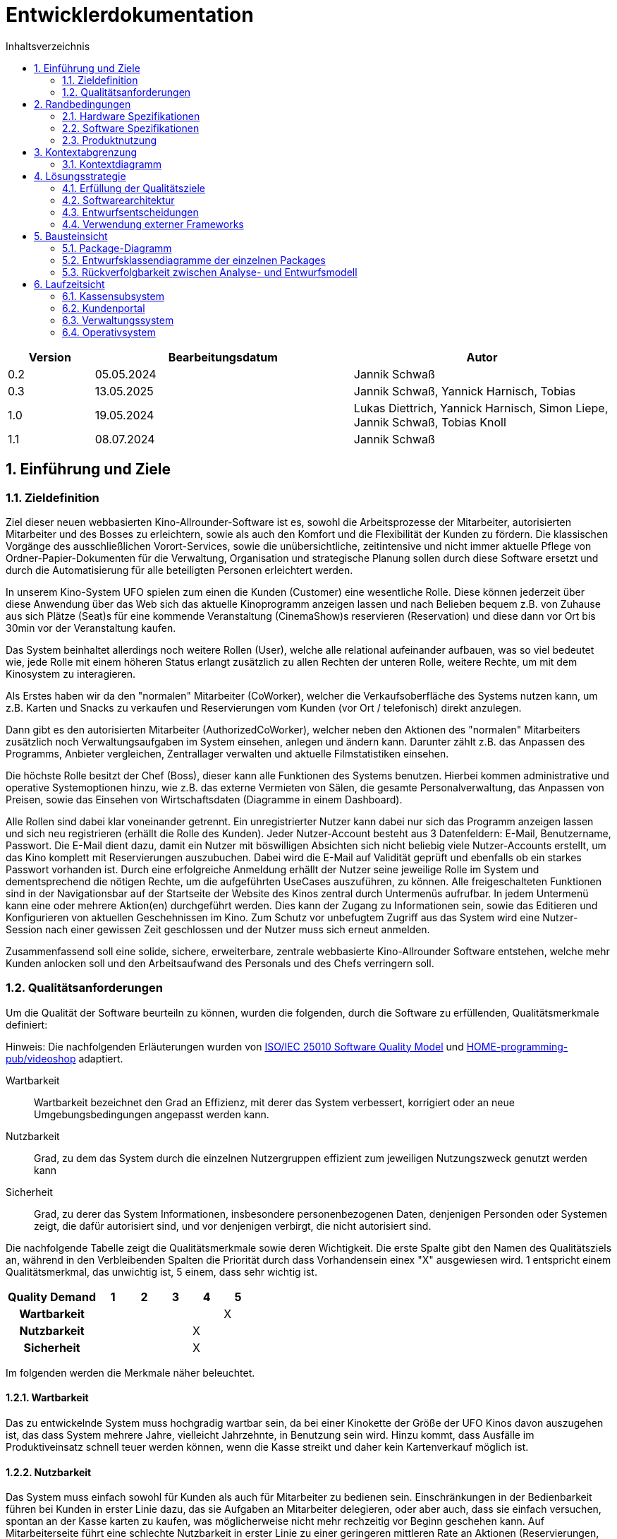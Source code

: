 = Entwicklerdokumentation
:project_name: Kinosystem UFO
:toc: left
:toc-title: Inhaltsverzeichnis
:numbered:


[options="header"]
[cols="1, 3, 3"]
|===
|Version | Bearbeitungsdatum   | Autor 
| 0.2    | 05.05.2024          | Jannik Schwaß
| 0.3    | 13.05.2025          | Jannik Schwaß, Yannick Harnisch, Tobias
| 1.0    | 19.05.2024          | Lukas Diettrich, Yannick Harnisch, Simon Liepe, Jannik Schwaß, Tobias Knoll
| 1.1    | 08.07.2024          | Jannik Schwaß
|===


== Einführung und Ziele
=== Zieldefinition

Ziel dieser neuen webbasierten Kino-Allrounder-Software ist es, sowohl die Arbeitsprozesse der Mitarbeiter, autorisierten Mitarbeiter und des Bosses zu erleichtern, sowie als auch den Komfort und die Flexibilität der Kunden zu fördern. Die klassischen Vorgänge des ausschließlichen Vorort-Services, sowie die unübersichtliche, zeitintensive und nicht immer aktuelle Pflege von Ordner-Papier-Dokumenten für die Verwaltung, Organisation und strategische Planung sollen durch diese Software ersetzt und durch die Automatisierung für alle beteiligten Personen erleichtert werden.

In unserem Kino-System UFO spielen zum einen die Kunden (Customer) eine wesentliche Rolle. Diese können jederzeit über diese Anwendung über das Web sich das aktuelle Kinoprogramm  anzeigen lassen und nach Belieben bequem z.B. von Zuhause aus sich Plätze (Seat)s für eine kommende Veranstaltung (CinemaShow)s reservieren (Reservation) und diese dann vor Ort bis 30min vor der Veranstaltung kaufen.

Das System beinhaltet allerdings noch weitere Rollen (User), welche alle relational aufeinander aufbauen, was so viel bedeutet wie, jede Rolle mit einem höheren Status erlangt zusätzlich zu allen Rechten der unteren Rolle, weitere Rechte, um mit dem Kinosystem zu interagieren.

Als Erstes haben wir da den "normalen" Mitarbeiter (CoWorker), welcher die Verkaufsoberfläche des Systems nutzen kann, um z.B. Karten und Snacks zu verkaufen und Reservierungen vom Kunden (vor Ort / telefonisch) direkt anzulegen.

Dann gibt es den autorisierten Mitarbeiter (AuthorizedCoWorker), welcher neben den Aktionen des "normalen" Mitarbeiters zusätzlich noch Verwaltungsaufgaben im System einsehen, anlegen und ändern kann. Darunter zählt z.B. das Anpassen des Programms, Anbieter vergleichen, Zentrallager verwalten und aktuelle Filmstatistiken einsehen.

Die höchste Rolle besitzt der Chef (Boss), dieser kann alle Funktionen des Systems benutzen. Hierbei kommen administrative und operative Systemoptionen hinzu, wie z.B. das externe Vermieten von Sälen, die gesamte Personalverwaltung, das Anpassen von Preisen, sowie das Einsehen von Wirtschaftsdaten (Diagramme in einem Dashboard).

Alle Rollen sind dabei klar voneinander getrennt. Ein unregistrierter Nutzer kann dabei nur sich das Programm anzeigen lassen und sich neu registrieren (erhällt die Rolle des Kunden). Jeder Nutzer-Account besteht aus 3 Datenfeldern: E-Mail, Benutzername, Passwort. Die E-Mail dient dazu, damit ein Nutzer mit böswilligen Absichten sich nicht beliebig viele Nutzer-Accounts erstellt, um das Kino komplett mit Reservierungen auszubuchen. Dabei wird die E-Mail auf Validität geprüft und ebenfalls ob ein starkes Passwort vorhanden ist. Durch eine erfolgreiche Anmeldung erhällt der Nutzer seine jeweilige Rolle im System und dementsprechend die nötigen Rechte, um die aufgeführten UseCases auszuführen, zu können. Alle freigeschalteten Funktionen sind in der Navigationsbar auf der Startseite der Website des Kinos zentral durch Untermenüs aufrufbar. In jedem Untermenü kann eine oder mehrere Aktion(en) durchgeführt werden. Dies kann der Zugang zu Informationen sein, sowie das Editieren und Konfigurieren von aktuellen Geschehnissen im Kino. Zum Schutz vor unbefugtem Zugriff aus das System wird eine Nutzer-Session nach einer gewissen Zeit geschlossen und der Nutzer muss sich erneut anmelden.

Zusammenfassend soll eine solide, sichere, erweiterbare, zentrale webbasierte Kino-Allrounder Software entstehen, welche mehr Kunden anlocken soll und den Arbeitsaufwand des Personals und des Chefs verringern soll.


=== Qualitätsanforderungen

Um die Qualität der Software beurteiln zu können, wurden die folgenden, durch die Software zu erfüllenden, Qualitätsmerkmale definiert:

Hinweis: Die nachfolgenden Erläuterungen wurden von https://iso25000.com/index.php/en/iso-25000-standards/iso-25010[ISO/IEC 25010 Software Quality Model^] und https://github.com/HOME-programming-pub/videoshop/blob/2aa60ddfa2ead70c23d8a655ff0f748e1fbec330/src/main/asciidoc/developer_documentation.adoc[HOME-programming-pub/videoshop] adaptiert.

Wartbarkeit::
Wartbarkeit bezeichnet den Grad an Effizienz, mit derer das System verbessert, korrigiert oder an neue Umgebungsbedingungen angepasst werden kann.

Nutzbarkeit::
Grad, zu dem das System durch die einzelnen Nutzergruppen effizient zum jeweiligen Nutzungszweck genutzt werden kann

Sicherheit::
Grad, zu derer das System Informationen, insbesondere personenbezogenen Daten, denjenigen Personden oder Systemen zeigt, die dafür autorisiert sind, und vor denjenigen verbirgt, die nicht autorisiert sind.

Die nachfolgende Tabelle zeigt die Qualitätsmerkmale sowie deren Wichtigkeit.
Die erste Spalte gibt den Namen des Qualitätsziels an, während in den Verbleibenden Spalten die Priorität durch dass
Vorhandensein einex "X" ausgewiesen wird. 1 entspricht einem Qualitätsmerkmal, das unwichtig ist, 5 einem, dass sehr wichtig ist.

[options="header", cols="3h, ^1, ^1, ^1, ^1, ^1"]
|===
|Quality Demand           | 1 | 2 | 3 | 4 | 5
|Wartbarkeit              |   |   |   |   | X
|Nutzbarkeit              |   |   |   | X | 
|Sicherheit               |   |   |   | X |
|===


Im folgenden werden die Merkmale näher beleuchtet.


==== Wartbarkeit
Das zu entwickelnde System muss hochgradig wartbar sein, da bei einer Kinokette der Größe der UFO Kinos davon auszugehen ist, 
das dass System mehrere Jahre, vielleicht Jahrzehnte, in Benutzung sein wird. Hinzu kommt, dass Ausfälle im Produktiveinsatz schnell
teuer werden können, wenn die Kasse streikt und daher kein Kartenverkauf möglich ist.


==== Nutzbarkeit
Das System muss einfach sowohl für Kunden als auch für Mitarbeiter zu bedienen sein. Einschränkungen in der Bedienbarkeit führen bei Kunden in erster Linie dazu, das sie Aufgaben an Mitarbeiter delegieren, oder aber auch, dass sie einfach versuchen, spontan an der Kasse karten zu kaufen, was möglicherweise nicht mehr rechzeitig vor Beginn geschehen kann. Auf Mitarbeiterseite führt eine schlechte Nutzbarkeit in erster Linie zu einer geringeren mittleren Rate an Aktionen (Reservierungen, Verkäufen) pro Zeit bzw. längeren Einzelaktionen (Programm festlegen, Säle Vermieten, Effektivität einer Veränderung in der Häufigkeit eines Films beurteilen). Schlimmstenfalls drohen Wirtschaftseinbußen, wenn bspw. Leute nicht rechtzeitig ihre Karten erwerben können oder jemand Snacks mit natürlich oder gesetzlich bedingter maximaler Lagerdauer in falscher Quantität bestellt.


==== Sicherheit
Das System muss robust sein, da ein Ausfall während der Geschäftszeit Geldeinbußen für das Kino durch nicht verkaufbare Karten bedeutet.
Zudem würde ein Ausfall die Kundschaft verärgern, die damit möglicherweise zur Konkurrenz abwandern. Hinzu kommen durch die Speicherung
von E-Mail-Adressen Verpflichtungen durch die Datenschutz-Grundverordnung sowie ein möglicher Imageschaden für das Kino im Falle eines 
Datenlecks, insbesondere wenn sich die Art der Passwortspeicherung als unzulänglich herausstellen sollte.


== Randbedingungen
=== Hardware Spezifikationen
Eine Liste der erforderlichen Geräte/Hardware zur Ausführung und Verwendung der Anwendung.

- Server
- Computer
- Tastatur
- Maus

==== Mindestanforderungen

===== Client Hardware
- Prozessor mit 1GHz Taktrate
- 2GB RAM Arbeitsspeicher
- 500MB freien Festplattenspeicher

===== Server Hardware
- Quadcore Prozessor mit 2GHz Taktrate
- 8GB RAM Arbeitsspeicher
- 4GB freien Festplattenspeicher


=== Software Spezifikationen
Eine Liste der erforderlichen Software zur Ausführung und Verwendung der Anwendung.

Für die Ausführung der Anwendung ist die folgende (oder neuere) Java-Version erforderlich:

- Java 17


Zur Verwendung der Anwendung sind die folgenden (oder neuere) Browser-Versionen erforderlich:

- Edge 124.0
- Firefox 126.0
- Google Chrome 126.0
- Opera 109.0


=== Produktnutzung
Das System wird als eine Komplettlösung für eine Kinobetriebsgesellschaft genutzt. Diese enthält Teilsysteme zur Verwaltung, ein Kassensubsystem für den Verkauf sowie ein Kundenportal für Kunden. Diese Software wird von der Kinobetreibergesellschaft UFO in all ihren Standorten eingesetzt. Sie soll auf einem Server laufen und ist über das Internet (via Browser) für interessierte Kunden und der Kinobetreibergesellschaft UFO erreichbar.

Das Kundenportal kann intuitiv von Kunden genutzt werden, da sie das Navigationslayout einer typischen Webseite besitzt.

Das Kassensubsystem und das Verwaltungssystem wird wenig komplex und intuitiv bedienbar sein, wodurch sich die Mitarbeiter und der Chef schnell daran gewöhnen können.

Alle Daten sollen persistent in einer Datenbank gespeichert werden und über die Anwendung zugänglich sein (z.B. sollten Mitarbeiter  keine SQL-Anfragen formulieren müssen)


== Kontextabgrenzung
=== Kontextdiagramm
[[context_diagram_d_c4]]
image::./models/design/Kontext/Kontext.drawio.svg[Context diagram, 100%, 100%, pdfwidth=100%, title= "Kontextdiagramm des {project_name}", align=center]


== Lösungsstrategie
=== Erfüllung der Qualitätsziele

Die Nachfolgende Tabelle gibt die Lösungsansätze für die Qualitätsanforderungen an. Sie wurde Teilweise von https://github.com/HOME-programming-pub/videoshop/blob/main/src/main/asciidoc/developer_documentation.adoc#architecture-decisions[HOME-programming-pub/videoshop] inspiriert.

[options="header"]
|===
|Qualitätsziel |Lösungsansatz
|Wartbarkeit a|
* *Modularität* Die Anwendung wird aus einzelnen Modulen gebaut, sodass Änderungen an einer Stelle sich auf wenige Stellen auswirken.
* *Wiederverwendbarkeit* Einzelkomponenten sollen von andere Systeme weitergenutzt werden können
* *Modifizierbarkeit* Die Anwendung soll ohne Fehler erweitert oder modifiziert werden können.
|Nutzbarkeit a|
* *Learnability* Das System soll für die Nutzenden einfach zu verstehen sein, etwa durch klare Beschreibungen von Knöpfen und Eingabefeldern.
* *Error handling/Nutzerschutz* Ungültige Eingaben müssen erkannt werden und dürfen nicht zu ungültigen Systemstadien führen.
* *Accessibility* Es muss sichergestellt werden, dass diverse potentiell eingeschränkte Personen das System nutzen können, etwa durch die verwendung geeigneter Schriftgrößen und Farbkontraste
|Sicherheit a|
* *Geheimhaltung* Das System muss sicherstellen, dass nur solche Personen Zugang zu Informationen bekommen, die dafür auch autorisiert sind. Dies wird mit _Spring Security_ und _Thymeleaf_ (`sec:authorize` - tag) erledigt.
* *Integrität* Das System muss die nicht autorisierte Modifizierung von Daten verhindern. Dies kann mit _Spring Security_ (`@PreAuthorize` - annotation) gemacht werden.
|===


=== Softwarearchitektur
* Beschreibung der Architektur anhand eines Client-Server-Diagramms

[[Client_Server_View]]
image::./models/design/SoftwareArchitektur/Client-Server_Ansicht.svg[Client Server Ansicht, 100%, 100%, pdfwidth=100%, title= "Software Architektur Client Server Diagram des {project_name}", align=center]


=== Entwurfsentscheidungen
==== Verwendete Muster

* Spring MVC

==== Persistenz

Es wird eine H2 Datenbank benutzt, die über Hibernate-Annotationen (`@Entity`, etc.) Java-Klassen auf Datenbanktabellen mappt. Persistenz wird über Spring Data JPA sichergestellt.

==== Benutzeroberfläche
[[Nutzerinterface]]
image::./models/design/dialog-flow.drawio.svg[UI-Diagram, 100%, 100%, pdfwidth=100%, title= "UI-Verlauf des Kinosystems", align=center]

Weiße Kästen geben Links oder Knöpfe an, mit denen die Seite gewechselt werden kann. Zur besseren Übersichtlichkeit wurden die folgenden Elemente oder Elementgruppen weggelassen:

* Links des Navigationsmenüs ( link:./../resources/templates/layout.html[layout.html] ) außerhalb der Startseite
* Links und Knöpfe, die die aktuelle Seite (ggf. mit anderen Parametern bzw. geänderten Serverseitiger Datenstrukturen) neu laden
** `current-program.html`: Woche wechseln, Veranstaltung hinzufügen, Veranstaltung ändern
** `manage-rooms.html`: Säle vermieten oder Vermietung ändern, angezeigten Saal ändern
** `make-reservation-ticket-adder.html`: Ticket hinzufügen
** `adjust-pricing.html`: Preise anpassen
** `manage-storage.html`: Elemente dem Lager hinzufügen, Elemente aus dem Lager entfernen
** `tickets-change.html`: Ticket umtauschen
** `tickets-return.html`: Ticket zurückgeben
** `manage-staff.html`: Mitarbeiter einstellen, Mitarbeiter ändern, Mitarbeiter entlassen
** `buissness-data-dashboard.html`: Betrachtungszeitraum ändern


=== Verwendung externer Frameworks

[options="header"]
|===
|Externe Bibliothek|Kategorie|Beschreibung
|Spring Boot|Allgemeine Nutzung|Funktionen für das MVC System der Anwendung
|Spring Data JPA|Datenanbindung|Hilfe beim Datenzugriff und der Einhaltung der Persistenz
|Salespoint|Allgemeine Nutzung|Allgmeine Funktionen einer MVC Anwendung mit vorgefertigten Strukturen
|Thymeleaf|UserInterface|Darstellungshilfe für HTML 
|Google Charts|UserInterface|Diagrammtool für das Statistikdashboard
|===

==== Offene Punkte

* [F0112]  Ticket-Tausch (Kann-Kriterium)
* Datenschutzrichtlinie: Aktuell nur ein Arbeitshinweis, währe vor Inbetriebnahme zu ersetzen
* Ungelöstes Problem: `SpotsViewController` gibt keinen korrekten `Content-Type`-Header zurück


== Bausteinsicht
=== Package-Diagramm
image::./models/design/packagediagramm/PackageDiagram.drawio.svg[Package-Diagramm, 100%, 100%, pdfwidth=100%, title= "Package-Diagramm des Kinosystems", align=center]


=== Entwurfsklassendiagramme der einzelnen Packages
==== Kassensubsystem

image::./models/design/Kassensubsystem/KlassenDiagramm_Kassensubsystem.svg[Class diagram, 100%, 100%, pdfwidth=100%, title= "Entwurfsklassendiagram", align=center]

[options="header"]
|=== 
|Klasse/Enumeration |Beschreibung
| MakeOrderController | SpringMVC Controller für das Anlegen von Bestellungen und Hinzufügen von Tickets und Snacks
| DeleteOrderController | SpringMVC Controller für das Löschen von Bestellungen 
| Order | Modelklasse für Bestellungen
| Ticket | Modellklasse für Tickets
| Snacks |  Modellklasse für Snacks
| Reservation |  Modellklasse für Reservierungen
| SnacksRepository | Repository-Interface zum Verwalten von Snacks
| ReservationRepository | Repository-Interface zum Verwalten von Reservierungen 
| SnackDataInitializer | Implementierung des DataInititializer Interfaces, zum erzeugen von Dummy/Testdaten
|===


==== Kundenportal

image::./models/design/Kundenportal/kundenportal_entwurfsklassendiagram.drawio.svg[Class diagram, 100%, 100%, pdfwidth=100%, title= "Entwurfsklassendiagram", align=center]

[options="header"]
|===
|Klasse/Enumeration |Beschreibung
| DeleteReservationController | Spring MVC-Controller für das Anzeigen und Löschen von Reservierungen
| Film | Modellklasse für Filme
| FilmDataInitialiser | Eine Implementierung des DataInitialiser-Interfaces, um automatisch bei Programmstart Dummy-Daten zu erzeugen
| FilmRepository | Repository-Interface zum Verwalten von Filmen
| IndexController | Spring MVC-Controller für die Startseite (URL-Pfad / ) der Anwendung
| MakeReservationController | Spring MVC-Controller für das Erstellen von Reservierungen
| Reservation | Datenklasse für Reservierungen
| ReservationRepository | Repository-Interface zum Verwalten von Reservierungen
| ViewProgramController | Gemeinsamer Spring MVC-Controller mit dem Operativsystem zum Anzeigen und Ändern des Programms
|===


==== Verwaltungssystem

image::./models/design/Verwaltungssystem/verwaltung_klasse.drawio.svg[Class diagram, 100%, 100%, pdfwidth=100%, title= "Entwurfsklassendiagramm des Verwaltungssystem", align=center]

[options="header"]
|===
|Klasse/Enumeration |Beschreibung
| CinemaHall | Modellklasse für Kino-Säle
| CinemaHallRepository | Repository-Interface zum Verwalten von Kino-Sälen
| CinemaShow | Modellklasse für Kino-Vorführungen
| CinemaShowDayEntry | Meta-Klasse, welche alle Veranstaltungen einer Spielwoche im Kino beinhaltet
| CinemaShowRepository | Repository-Interface zum Verwalten von Kino-Vorführungen
| Film | Modellklasse für Filme
| FilmProvider | Modellklasse für Film-Anbieter
| FilmProviderRepository | Repository-Interface zum Verwalten von Film-Anbietern
| FilmRepository | Repository-Interface zum Verwalten von Filmen
| ManageStorageController | SpringMVC Controller für das Anzeigen, Anlegen und Bearbeiten (hinzufügen und entfernen) von Items (aktuell nur Snacks) im Lager des Kinos
| RentFilmController | SpringMVC Controller für das Anzeigen von aktuell geliehenen Filmen, die Verlängerung der Film-Leihe, Anzeigen von neuen verfügbaren Filmen und die Möglichkeit diese auszuleihen.
| Seat | Modellklasse für Plätze
| SnacksRepository | Repository-Interface zum Verwalten von Snacks
| ViewProgramController | SpringMVC Controller für das Anzeigen des (aktuellen) Kinoprogramms (wochenweise) und das Hinzufügen von neuen Kino-Vorführungen
|===


==== Operativsystem

image::./models/design/Operativsystem/Entwurfsklassendiagramm/Operativsystem_Entwurfsklassendiagramm.svg[Class diagram, 100%, 100%, pdfwidth=100%, title= "Entwurfsklassendiagramm des Operativsystems", align=center]
[options="header"]
|===
|Klasse/Enumeration |Beschreibung
|Event |Eine Klasse für alle externen Events die in gemieteten Kinosälen stadtfinden können
|EventDataInitializer |Eine Implementation des DataInitializer, der Event Testdaten beim Starten des Programms erzeugt
|EventAdministrationController |Ein Spring MVC Controller, der Veranstaltungen auflisten und Events hinzufügen kann
|BusinessDataDashboardController |Ein Spring MVC Controller, der auf Anfrage ein Dashboard mit Wirtschaftsdaten sendet
|PriceAdjustController |Ein Spring MVC Controller, der ees ermöglicht Preise und Rabattierung anzupassen
|StaffManageController |Ein Spring MVC Controller mit dem man Mitarbeiterkonten anzeigen, erstellen und bearbeiten kann
|EventRepository |Eine Implementation eines GRUD-Interfaces, dass Event Daten verwaltet
|===


==== Loginsystem
image::./models/design/LoginSystem/Klassendiagramm.drawio.svg[Class diagram, 100%, 100%, pdfwidth=100%, title= "Entwurfsklassendiagramm des Loginsystems", align=center]

[options="header"]
|===
|Klasse/Enumeration |Beschreibung
|DeleteReservationController |Spring MVC-Controller für das Anzeigen und Löschen von Reservierungen

|Film |Modellklasse für Filme

|FilmDataInitialiser
|Eine Implementieruung des DataInitialiser-Interfaces, um automatisch bei Programmstart Dummy-Daten zu erzeugen

|FilmRepository
|Repository-Interface zum Verwalten von Filmen

|IndexController
|Spring MVC-Controller für die Startseite (URL-Pfad / ) der Anwendung

|MakeReservationController
|Spring MVC-Controller für das Erstellen von Reservierungen

|Reservation
|Datenklasse für Reservierungen

|ReservationRepository
|Repository-Interface zum Verwalten von Reservierungen

|ViewProgramController
|Gemeinsamer Spring MVC-Controller mit dem Operativsystem zum Anzeigen und ändern des Programms
|===


=== Rückverfolgbarkeit zwischen Analyse- und Entwurfsmodell
_Die folgende Tabelle zeigt die Rückverfolgbarkeit zwischen Entwurfs- und Analysemodell._

[options="header"]
|===
|Klasse/Enumeration (Analysemodell) |Klasse/Enumeration (Entwurfsmodell)
|Autorisierter Mitarbeiter  |de.ufo.cinemasystem.models.UserEntry, salespointframework.UserAccount, salespointframework.Role
|Bestellung   |de.ufo.cinemasystem.models.Bestellung
|Chef         |de.ufo.cinemasystem.models.UserEntry, salespointframework.UserAccount, salespointframework.Role
|Event        |de.ufo.cinemasystem.models.Event
|Film         |de.ufo.cinemasystem.models.Film
|Mitarbeiter  |de.ufo.cinemasystem.models.UserEntry, salespointframework.UserAccount, salespointframework.Role
|Platz        |de.ufo.cinemasystem.models.Seat
|Reservierung |de.ufo.cinemasystem.models.Reservation
|Saal         |de.ufo.cinemasystem.models.CinemaHall
|Snacks       |de.ufo.cinemasystem.models.Snacks
|Ticket       |de.ufo.cinemasystem.models.Ticket
|User         |de.ufo.cinemasystem.models.UserEntry, salespointframework.UserAccount, salespointframework.Role
|Vorführung   |de.ufo.cinemasystem.models.CinemaShow
|===

== Laufzeitsicht
* Darstellung der Komponenteninteraktion anhand eines Sequenzdiagramms, welches die relevantesten Interaktionen darstellt.

=== Kassensubsystem
image::./models/design/Kassensubsystem/SequenzDiagramm_Kassensubsystem.svg[Sequenz diagram, 100%, 100%, pdfwidth=100%, title= "Sequenzdiagramm des Kassensubsystem für die MakeOrderController-Funktionen", align=center]

=== Kundenportal
image::./models/design/Kundenportal/kundenportal_sequenzdiagram.drawio.svg[Sequenz diagram, 100%, 100%, pdfwidth=100%, title= "Sequenzdiagramm des Kundenportals für die MakeReservationController-Funktionen", align=center]

=== Verwaltungssystem
image::./models/design/Verwaltungssystem/verwaltung_sequenz_program.drawio.svg[Sequenz diagram, 100%, 100%, pdfwidth=100%, title= "Sequenzdiagramm des Verwaltungssystems für die ViewProgramController-Funktionen", align=center]

image::./models/design/Verwaltungssystem/verwaltung_sequenz_verleih.drawio.svg[Sequenz diagram, 100%, 100%, pdfwidth=100%, title= "Sequenzdiagramm des Verwaltungssystems für die RentFilmController-Funktionen", align=center]

=== Operativsystem
image::./models/design/Operativsystem/Sequenzdiagramm/Operativsystem_Sequenzdiagramm.svg[Sequenz diagram, 100%, 100%, pdfwidth=100%, title= "Sequenzdiagramm des Operativsystems für die Event Controller Funktionen", align=center]
